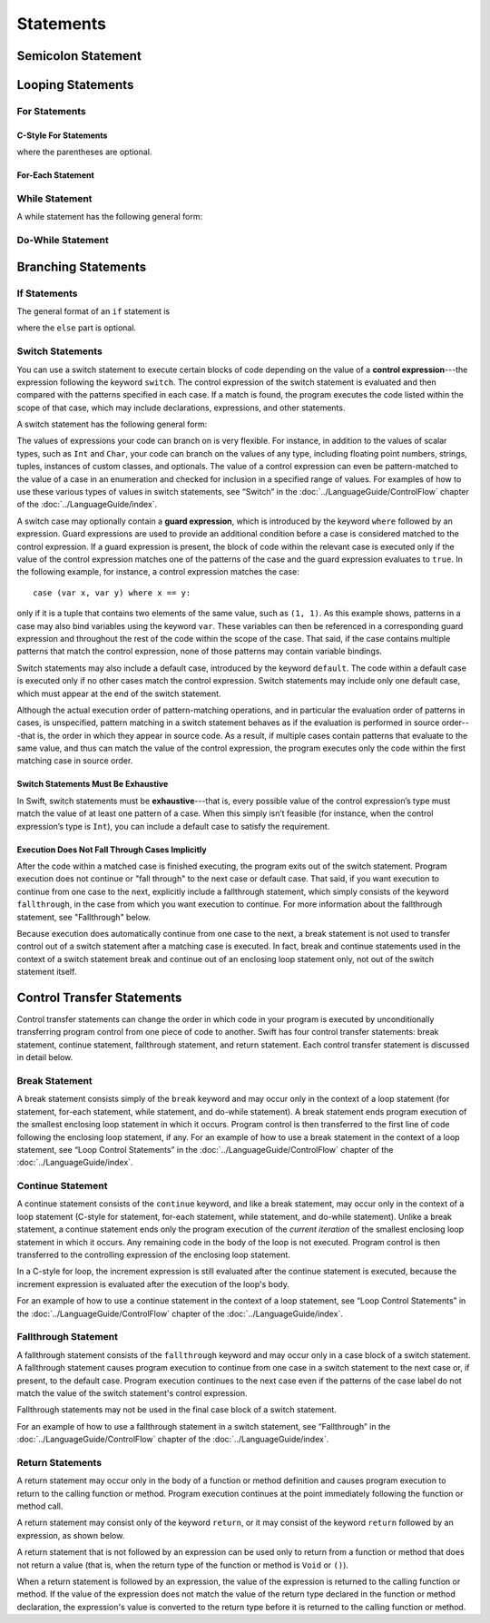 Statements
==========

.. langref-grammar

    stmt ::= stmt-semicolon
    stmt ::= stmt-if
    stmt ::= stmt-while
    stmt ::= stmt-for-c-style
    stmt ::= stmt-for-each
    stmt ::= stmt-switch
    stmt ::= stmt-control-transfer

.. syntax-grammar::

    Grammar of a statement

    statement --> semicolon-statement
    statement --> if-statement
    statement --> while-statement
    statement --> c-style-for-statement
    statement --> for-each-statement
    statement --> switch-statement
    statement --> control-transfer-statement


Semicolon Statement
-------------------

.. langref-grammar

    stmt-semicolon ::= ';'

.. syntax-grammar::

    Grammar of a semicolon statement

    semicolon-statement --> ``;``


Looping Statements
------------------


For Statements
~~~~~~~~~~~~~~


C-Style For Statements
++++++++++++++++++++++


.. syntax-outline::

    for (<#initialization#>; <#condition#>; <#increment#>) {
        <#code to execute#>
    }

where the parentheses are optional.

.. langref-grammar

    stmt-for-c-style    ::= 'for'     stmt-for-c-style-init? ';' expr? ';' expr-basic?     brace-item-list
    stmt-for-c-style    ::= 'for' '(' stmt-for-c-style-init? ';' expr? ';' expr-basic? ')' brace-item-list
    stmt-for-c-style-init ::= decl-var
    stmt-for-c-style-init ::= expr

.. syntax-grammar::

    Grammar of a C-style for statement

    c-style-for-statement --> ``for`` for-init-OPT ``;`` expression-OPT ``;`` expression-OPT code-block
    c-style-for-statement --> ``for`` ``(`` for-init-OPT ``;`` expression-OPT ``;`` expression-OPT ``)`` code-block

    for-init --> variable-declaration | expression

For-Each Statement
++++++++++++++++++

.. syntax-outline::

    for <#item#> in <#collection#> {
        <#code to execute#>
    }

.. langref-grammar

    stmt-for-each ::= 'for' pattern 'in' expr-basic brace-item-list

.. syntax-grammar::

    Grammar of a for-each statement

    for-each-statement --> ``for`` pattern ``in`` expression code-block


While Statement
~~~~~~~~~~~~~~~

A while statement has the following general form:

.. syntax-outline::

    while <#condition#> {
        <#code to execute#>
    }

.. langref-grammar

    stmt-while ::= 'while' expr-basic brace-item-list

.. syntax-grammar::

    Grammar of a while statement

    while-statement --> ``while`` expression  code-block


Do-While Statement
~~~~~~~~~~~~~~~~~~

.. syntax-outline::

    do {
        <#code to execute#>
    } while <#condition#>

.. langref-grammar

    stmt-do-while ::= 'do' brace-item-list 'while' expr

.. syntax-grammar::

    Grammar of a do-while statement

    do-while-statement --> ``do`` code-block ``while`` expression


Branching Statements
--------------------


If Statements
~~~~~~~~~~~~~

The general format of an ``if`` statement is

.. syntax-outline::

    if <#condition#> {
        <#code to execute if condition is true#>
    } else {
        <#code to execute if condition is false#>
    }

where the ``else`` part is optional.

.. syntax-outline::

    if <#condition 1#> {
        <#code to execute if condition 1 is true#>
    } else if <#condition 2#> {
        <#code to execute if condition 2 is true#>
    } else {
        <#code to execute if both conditions are false#>
    }

.. langref-grammar

    stmt-if      ::= 'if' expr-basic brace-item-list stmt-if-else?
    stmt-if-else ::= 'else' brace-item-list
    stmt-if-else ::= 'else' stmt-if

.. syntax-grammar::

    Grammar of an if statement

    if-statement  --> ``if`` expression code-block if-else-statement-OPT
    if-else-statement  --> ``else`` code-block | ``else`` if-statement


Switch Statements
~~~~~~~~~~~~~~~~~

You can use a switch statement to execute certain blocks of code depending on the value of a
**control expression**---the expression following the keyword ``switch``.
The control expression of the switch statement is evaluated and then compared with the patterns specified in each case.
If a match is found, the program executes the code listed within the scope of that case,
which may include declarations, expressions, and other statements.

A switch statement has the following general form:

.. syntax-outline::

    switch <#control expression#> {
        case <#pattern list 1#>:
            <#code to execute#>
        case <#pattern list 2#> where <#condition#>:
            <#code to execute#>
        default:
            <#code to execute#>
    }

The values of expressions your code can branch on is very flexible. For instance,
in addition to the values of scalar types, such as ``Int`` and ``Char``,
your code can branch on the values of any type, including floating point numbers, strings,
tuples, instances of custom classes, and optionals.
The value of a control expression can even be pattern-matched to the value of a case in an enumeration
and checked for inclusion in a specified range of values.
For examples of how to use these various types of values in switch statements,
see “Switch” in the :doc:`../LanguageGuide/ControlFlow` chapter of the :doc:`../LanguageGuide/index`.

A switch case may optionally contain a **guard expression**, which is introduced by the keyword ``where`` followed by an expression.
Guard expressions are used to provide an additional condition before a case is considered matched to the control expression.
If a guard expression is present, the block of code within the relevant case is executed only if
the value of the control expression matches one of the patterns of the case and the guard expression evaluates to ``true``.
In the following example, for instance, a control expression matches the case::

    case (var x, var y) where x == y:

only if it is a tuple that contains two elements of the same value, such as ``(1, 1)``.
As this example shows, patterns in a case may also bind variables using the keyword ``var``.
These variables can then be referenced in a corresponding guard expression
and throughout the rest of the code within the scope of the case.
That said, if the case contains multiple patterns that match the control expression,
none of those patterns may contain variable bindings.

Switch statements may also include a default case, introduced by the keyword ``default``.
The code within a default case is executed only if no other cases match the control expression.
Switch statements may include only one default case, which must appear at the end of the switch statement.

Although the actual execution order of pattern-matching operations,
and in particular the evaluation order of patterns in cases, is unspecified,
pattern matching in a switch statement behaves as if the evaluation is performed in source order---that is,
the order in which they appear in source code.
As a result, if multiple cases contain patterns that evaluate to the same value,
and thus can match the value of the control expression,
the program executes only the code within the first matching case in source order.


Switch Statements Must Be Exhaustive
++++++++++++++++++++++++++++++++++++

In Swift, switch statements must be **exhaustive**---that is,
every possible value of the control expression’s type must match the value of at least one pattern of a case.
When this simply isn’t feasible (for instance, when the control expression’s type is ``Int``),
you can include a default case to satisfy the requirement.


Execution Does Not Fall Through Cases Implicitly
++++++++++++++++++++++++++++++++++++++++++++++++

After the code within a matched case is finished executing, the program exits out of the switch statement.
Program execution does not continue or "fall through" to the next case or default case.
That said, if you want execution to continue from one case to the next,
explicitly include a fallthrough statement, which simply consists of the keyword ``fallthrough``,
in the case from which you want execution to continue.
For more information about the fallthrough statement, see "Fallthrough" below.

Because execution does automatically continue from one case to the next,
a break statement is not used to transfer control out of a switch statement after
a matching case is executed.
In fact, break and continue statements used in the context of a switch statement
break and continue out of an enclosing loop statement only, not out of the switch statement itself.

.. langref-grammar

    stmt-switch ::= 'switch' expr-basic '{' stmt-switch-case* '}'
    stmt-switch-case ::= (case-label+ | default-label) brace-item*
    case-label ::= 'case' pattern (',' pattern)* ('where' expr)? ':'
    default-label ::= 'default' ':'


.. syntax-grammar::

    Grammar of a switch statement

    switch-statement --> ``switch`` expression ``{`` switch-cases-OPT ``}``
    switch-cases --> switch-case switch-cases-OPT
    switch-case --> case-labels code-block-items-OPT | default-label code-block-items-OPT

    case-labels --> case-label case-labels-OPT
    case-label --> ``case`` pattern-list guard-clause-OPT ``:``
    default-label --> ``default:``

    guard-clause --> ``where`` guard-expression
    guard-expression --> expression

.. TODO: Add elsewhere: pattern-list, and possibly move guard-expression to the
     expressions chapter.


Control Transfer Statements
---------------------------

Control transfer statements can change the order in which code in your program is executed
by unconditionally transferring program control from one piece of code to another.
Swift has four control transfer statements: break statement, continue statement,
fallthrough statement, and return statement.
Each control transfer statement is discussed in detail below.


.. langref-grammar

    stmt-control-transfer ::= stmt-return
    stmt-control-transfer ::= stmt-break
    stmt-control-transfer ::= stmt-continue
    stmt-control-transfer ::= stmt-fallthrough

.. syntax-grammar::

    Grammar of a control transfer statement

    control-transfer-statement --> break-statement
    control-transfer-statement --> continue-statement
    control-transfer-statement --> fallthrough-statement
    control-transfer-statement --> return-statement


Break Statement
~~~~~~~~~~~~~~~

A break statement consists simply of the ``break`` keyword
and may occur only in the context of a loop statement
(for statement, for-each statement, while statement, and do-while statement).
A break statement ends program execution of the smallest enclosing loop statement in which it occurs.
Program control is then transferred to the first line of code following the enclosing
loop statement, if any.
For an example of how to use a break statement in the context of a loop statement,
see “Loop Control Statements” in the :doc:`../LanguageGuide/ControlFlow` chapter of the :doc:`../LanguageGuide/index`.

.. langref-grammar

    stmt-break ::= 'break' (Note: the langref grammar contained a typo)

.. syntax-grammar::

    Grammar of a break statement

    break-statement --> ``break``


Continue Statement
~~~~~~~~~~~~~~~~~~

A continue statement consists of the ``continue`` keyword, and like a break statement,
may occur only in the context of a loop statement
(C-style for statement, for-each statement, while statement, and do-while statement).
Unlike a break statement,
a continue statement ends only the program execution of the *current iteration*
of the smallest enclosing loop statement in which it occurs.
Any remaining code in the body of the loop is not executed.
Program control is then transferred to the controlling expression of the enclosing loop statement.

In a C-style for loop,
the increment expression is still evaluated after the continue statement is executed,
because the increment expression is evaluated after the execution of the loop's body.

For an example of how to use a continue statement in the context of a loop statement,
see “Loop Control Statements”
in the :doc:`../LanguageGuide/ControlFlow` chapter of the :doc:`../LanguageGuide/index`.

.. langref-grammar

    stmt-continue ::= 'continue' (Note: the langref grammar contained a typo)


.. syntax-grammar::

    Grammar of a continue statement

    continue-statement --> ``continue``


Fallthrough Statement
~~~~~~~~~~~~~~~~~~~~~

A fallthrough statement consists of the ``fallthrough`` keyword
and may occur only in a case block of a switch statement.
A fallthrough statement causes program execution to continue
from one case in a switch statement to the next case or, if present, to the default case.
Program execution continues to the next case
even if the patterns of the case label do not match the value of the switch statement's control expression.

Fallthrough statements may not be used in the final case block of a switch statement.

For an example of how to use a fallthrough statement in a switch statement,
see “Fallthrough” in the :doc:`../LanguageGuide/ControlFlow` chapter of the :doc:`../LanguageGuide/index`.

.. langref-grammar

    stmt-fallthrough ::= 'fallthrough'

.. syntax-grammar::

    Grammar of a fallthrough statement

    fallthrough-statement --> ``fallthrough``


Return Statements
~~~~~~~~~~~~~~~~~

A return statement may occur only in the body of a function or method definition
and causes program execution to return to the calling function or method.
Program execution continues at the point immediately following the function or method call.

A return statement may consist only of the keyword ``return``,
or it may consist of the keyword ``return`` followed by an expression, as shown below.

.. syntax-outline::

    return <#expression#>

A return statement that is not followed by an expression
can be used only to return from a function or method that does not return a value
(that is, when the return type of the function or method is ``Void`` or ``()``).

When a return statement is followed by an expression,
the value of the expression is returned to the calling function or method.
If the value of the expression does not match the value of the return type
declared in the function or method declaration,
the expression's value is converted to the return type
before it is returned to the calling function or method.

.. langref-grammar

    stmt-return ::= 'return' expr
    stmt-return ::= 'return'


.. syntax-grammar::

    Grammar of a return statement

    return-statement --> ``return`` | ``return`` expression
